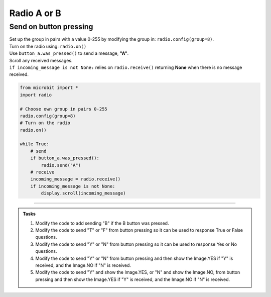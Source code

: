 ====================================================
Radio A or B
====================================================

Send on button pressing
-------------------------

| Set up the group in pairs with a value 0-255 by modifying the group in: ``radio.config(group=8)``.
| Turn on the radio using: ``radio.on()``
| Use ``button_a.was_pressed()`` to send a message, **"A"**.
| Scroll any received messages.
| ``if incoming_message is not None:`` relies on ``radio.receive()`` returning **None** when there is no message received. 


.. code-block:: python
    
    from microbit import *
    import radio

    # Choose own group in pairs 0-255
    radio.config(group=8)
    # Turn on the radio
    radio.on()

    while True:
        # send
        if button_a.was_pressed():
            radio.send("A")
        # receive
        incoming_message = radio.receive()
        if incoming_message is not None:
            display.scroll(incoming_message)

----

.. admonition:: Tasks

    #. Modify the code to add sending "B" if the B button was pressed.
    #. Modify the code to send "T" or "F" from button pressing so it can be used to response True or False questions.
    #. Modify the code to send "Y" or "N" from button pressing so it can be used to response Yes or No questions.
    #. Modify the code to send "Y" or "N" from button pressing and then show the Image.YES if "Y" is received, and the Image.NO if "N" is received.
    #. Modify the code to send "Y" and show the Image.YES, or "N" and show the Image.NO, from button pressing and then show the Image.YES if "Y" is received, and the Image.NO if "N" is received.


    .. dropdown::
        :icon: codescan
        :color: primary
        :class-container: sd-dropdown-container

        .. tab-set::

            .. tab-item:: Q1

                Modify the code to add sending "B" if the B button was pressed.

                .. code-block:: python
                    
                    from microbit import *
                    import radio

                    # Choose own group in pairs 0-255
                    radio.config(group=8)
                    # Turn on the radio
                    radio.on()

                    while True:
                        # send
                        if button_a.was_pressed():
                            radio.send("A")
                        elif button_b.was_pressed():
                            radio.send("B")
                        # receive
                        incoming_message = radio.receive()
                        if incoming_message is not None:
                            display.scroll(incoming_message)

            .. tab-item:: Q2

                Modify the code to send "T" or "F" from button pressing so it can be used to response True and False questions.

                .. code-block:: python
                    
                    from microbit import *
                    import radio

                    # Choose own group in pairs 0-255
                    radio.config(group=8)
                    # Turn on the radio
                    radio.on()

                    while True:
                        # send
                        if button_a.was_pressed():
                            radio.send("T")
                        elif button_b.was_pressed():
                            radio.send("F")
                        # receive
                        incoming_message = radio.receive()
                        if incoming_message is not None:
                            display.scroll(incoming_message)

            .. tab-item:: Q3

                Modify the code to send "Y" or "N" from button pressing so it can be used to response Yes or No questions.

                .. code-block:: python
                    
                    from microbit import *
                    import radio

                    # Choose own group in pairs 0-255
                    radio.config(group=8)
                    # Turn on the radio
                    radio.on()

                    while True:
                        # send
                        if button_a.was_pressed():
                            radio.send("Y")
                        elif button_b.was_pressed():
                            radio.send("N")
                        # receive
                        incoming_message = radio.receive()
                        if incoming_message is not None:
                            display.scroll(incoming_message)

            .. tab-item:: Q4

                Modify the code to send "Y" or "N" from button pressing and then show the Image.YES if "Y" is received, and the Image.NO if "N" is received.

                .. code-block:: python

                    from microbit import *
                    import radio

                    # Turn on the radio
                    radio.on()
                    # Choose own group in pairs 0-255
                    radio.config(group=8)

                    while True:
                        if button_a.was_pressed():
                            radio.send("Y")
                        elif button_b.was_pressed():
                            radio.send("N")
                        incoming_message = radio.receive()
                        if incoming_message is not None:
                            if incoming_message == "Y":
                                display.show(Image.YES)
                            elif incoming_message == "N":
                                display.show(Image.NO)
            .. tab-item:: Q5

                Modify the code to send "Y" and show the Image.YES, or "N" and show the Image.NO, from button pressing and then show the Image.YES if "Y" is received, and the Image.NO if "N" is received.

                .. code-block:: python

                    from microbit import *
                    import radio

                    # Turn on the radio
                    radio.on()
                    # Choose own group in pairs 0-255
                    radio.config(group=8)

                    while True:
                        if button_a.was_pressed():
                            radio.send("Y")
                            display.show(Image.YES)
                        elif button_b.was_pressed():
                            radio.send("N")
                            display.show(Image.NO)
                        incoming_message = radio.receive()
                        if incoming_message is not None:
                            if incoming_message == "Y":
                                display.show(Image.YES)
                            elif incoming_message == "N":
                                display.show(Image.NO)


